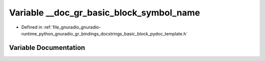.. _exhale_variable_basic__block__pydoc__template_8h_1a63a3be3638f2300770b88fdc239c8245:

Variable __doc_gr_basic_block_symbol_name
=========================================

- Defined in :ref:`file_gnuradio_gnuradio-runtime_python_gnuradio_gr_bindings_docstrings_basic_block_pydoc_template.h`


Variable Documentation
----------------------


.. doxygenvariable:: __doc_gr_basic_block_symbol_name
   :project: gnuradio